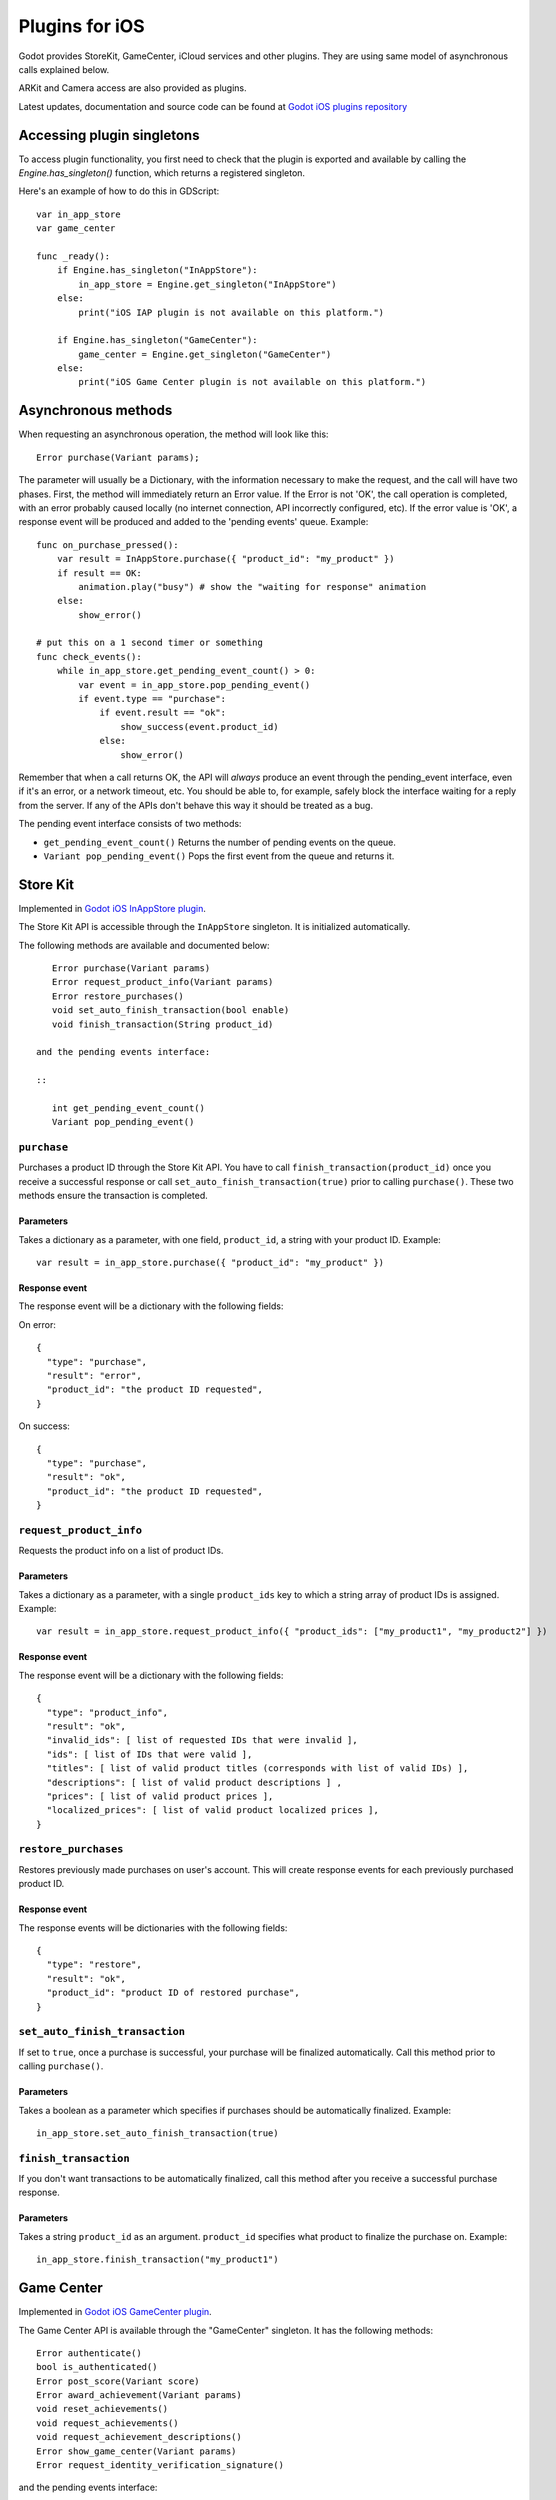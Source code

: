 .. _doc_plugins_for_ios:

Plugins for iOS
===============

Godot provides StoreKit, GameCenter, iCloud services and other plugins.
They are using same model of asynchronous calls explained below.

ARKit and Camera access are also provided as plugins.

Latest updates, documentation and source code can be found at `Godot iOS plugins repository <https://github.com/godotengine/godot-ios-plugins>`_

Accessing plugin singletons
---------------------------

To access plugin functionality, you first need to check that the plugin is
exported and available by calling the `Engine.has_singleton()` function, which
returns a registered singleton.

Here's an example of how to do this in GDScript:

::

    var in_app_store
    var game_center

    func _ready():
        if Engine.has_singleton("InAppStore"):
            in_app_store = Engine.get_singleton("InAppStore")
        else:
            print("iOS IAP plugin is not available on this platform.")

        if Engine.has_singleton("GameCenter"):
            game_center = Engine.get_singleton("GameCenter")
        else:
            print("iOS Game Center plugin is not available on this platform.")


Asynchronous methods
--------------------

When requesting an asynchronous operation, the method will look like
this:

::

    Error purchase(Variant params);

The parameter will usually be a Dictionary, with the information
necessary to make the request, and the call will have two phases. First,
the method will immediately return an Error value. If the Error is not
'OK', the call operation is completed, with an error probably caused
locally (no internet connection, API incorrectly configured, etc). If
the error value is 'OK', a response event will be produced and added to
the 'pending events' queue. Example:

::

    func on_purchase_pressed():
        var result = InAppStore.purchase({ "product_id": "my_product" })
        if result == OK:
            animation.play("busy") # show the "waiting for response" animation
        else:
            show_error()

    # put this on a 1 second timer or something
    func check_events():
        while in_app_store.get_pending_event_count() > 0:
            var event = in_app_store.pop_pending_event()
            if event.type == "purchase":
                if event.result == "ok":
                    show_success(event.product_id)
                else:
                    show_error()

Remember that when a call returns OK, the API will *always* produce an
event through the pending_event interface, even if it's an error, or a
network timeout, etc. You should be able to, for example, safely block
the interface waiting for a reply from the server. If any of the APIs
don't behave this way it should be treated as a bug.

The pending event interface consists of two methods:

-  ``get_pending_event_count()``
   Returns the number of pending events on the queue.

-  ``Variant pop_pending_event()``
   Pops the first event from the queue and returns it.

Store Kit
---------

Implemented in `Godot iOS InAppStore plugin <https://github.com/godotengine/godot-ios-plugins/blob/master/plugins/inappstore/in_app_store.mm>`_.

The Store Kit API is accessible through the ``InAppStore`` singleton.
It is initialized automatically.

The following methods are available and documented below:

::

    Error purchase(Variant params)
    Error request_product_info(Variant params)
    Error restore_purchases()
    void set_auto_finish_transaction(bool enable)
    void finish_transaction(String product_id)

 and the pending events interface:

 ::

    int get_pending_event_count()
    Variant pop_pending_event()

``purchase``
~~~~~~~~~~~~

Purchases a product ID through the Store Kit API. You have to call ``finish_transaction(product_id)`` once you
receive a successful response or call ``set_auto_finish_transaction(true)`` prior to calling ``purchase()``.
These two methods ensure the transaction is completed.

Parameters
^^^^^^^^^^

Takes a dictionary as a parameter, with one field, ``product_id``, a
string with your product ID. Example:

::

    var result = in_app_store.purchase({ "product_id": "my_product" })

Response event
^^^^^^^^^^^^^^

The response event will be a dictionary with the following fields:

On error:

::

    {
      "type": "purchase",
      "result": "error",
      "product_id": "the product ID requested",
    }

On success:

::

    {
      "type": "purchase",
      "result": "ok",
      "product_id": "the product ID requested",
    }

``request_product_info``
~~~~~~~~~~~~~~~~~~~~~~~~

Requests the product info on a list of product IDs.

Parameters
^^^^^^^^^^

Takes a dictionary as a parameter, with a single ``product_ids`` key to which a
string array of product IDs is assigned. Example:

::

    var result = in_app_store.request_product_info({ "product_ids": ["my_product1", "my_product2"] })

Response event
^^^^^^^^^^^^^^

The response event will be a dictionary with the following fields:

::

    {
      "type": "product_info",
      "result": "ok",
      "invalid_ids": [ list of requested IDs that were invalid ],
      "ids": [ list of IDs that were valid ],
      "titles": [ list of valid product titles (corresponds with list of valid IDs) ],
      "descriptions": [ list of valid product descriptions ] ,
      "prices": [ list of valid product prices ],
      "localized_prices": [ list of valid product localized prices ],
    }

``restore_purchases``
~~~~~~~~~~~~~~~~~~~~~

Restores previously made purchases on user's account. This will create
response events for each previously purchased product ID.

Response event
^^^^^^^^^^^^^^

The response events will be dictionaries with the following fields:

::

    {
      "type": "restore",
      "result": "ok",
      "product_id": "product ID of restored purchase",
    }

``set_auto_finish_transaction``
~~~~~~~~~~~~~~~~~~~~~~~~~~~~~~~

If set to ``true``, once a purchase is successful, your purchase will be
finalized automatically. Call this method prior to calling ``purchase()``.

Parameters
^^^^^^^^^^

Takes a boolean as a parameter which specifies if purchases should be
automatically finalized. Example:

::

    in_app_store.set_auto_finish_transaction(true)

``finish_transaction``
~~~~~~~~~~~~~~~~~~~~~~

If you don't want transactions to be automatically finalized, call this
method after you receive a successful purchase response.


Parameters
^^^^^^^^^^

Takes a string ``product_id`` as an argument. ``product_id`` specifies what product to
finalize the purchase on. Example:

::

    in_app_store.finish_transaction("my_product1")

Game Center
-----------

Implemented in `Godot iOS GameCenter plugin <https://github.com/godotengine/godot-ios-plugins/blob/master/plugins/gamecenter/game_center.mm>`_.

The Game Center API is available through the "GameCenter" singleton. It
has the following methods:

::

    Error authenticate()
    bool is_authenticated()
    Error post_score(Variant score)
    Error award_achievement(Variant params)
    void reset_achievements()
    void request_achievements()
    void request_achievement_descriptions()
    Error show_game_center(Variant params)
    Error request_identity_verification_signature()

and the pending events interface:

::

    int get_pending_event_count()
    Variant pop_pending_event()

``authenticate``
~~~~~~~~~~~~~~~~

Authenticates a user in Game Center.

Response event
^^^^^^^^^^^^^^

The response event will be a dictionary with the following fields:

On error:

::

    {
      "type": "authentication",
      "result": "error",
      "error_code": the value from NSError::code,
      "error_description": the value from NSError::localizedDescription,
    }

On success:

::

    {
      "type": "authentication",
      "result": "ok",
      "player_id": the value from GKLocalPlayer::playerID,
    }

``post_score``
~~~~~~~~~~~~~

Posts a score to a Game Center leaderboard.

Parameters
^^^^^^^^^^

Takes a dictionary as a parameter, with two fields:

-  ``score`` a float number
-  ``category`` a string with the category name

Example:

::

    var result = game_center.post_score({ "score": 100, "category": "my_leaderboard", })

Response event
^^^^^^^^^^^^^^

The response event will be a dictionary with the following fields:

On error:

::

    {
      "type": "post_score",
      "result": "error",
      "error_code": the value from NSError::code,
      "error_description": the value from NSError::localizedDescription,
    }

On success:

::

    {
      "type": "post_score",
      "result": "ok",
    }

``award_achievement``
~~~~~~~~~~~~~~~~~~~~~

Modifies the progress of a Game Center achievement.

Parameters
^^^^^^^^^^

Takes a Dictionary as a parameter, with 3 fields:

-  ``name`` (string) the achievement name
-  ``progress`` (float) the achievement progress from 0.0 to 100.0
   (passed to ``GKAchievement::percentComplete``)
-  ``show_completion_banner`` (bool) whether Game Center should display
   an achievement banner at the top of the screen

Example:

::

    var result = award_achievement({ "name": "hard_mode_completed", "progress": 6.1 })

Response event
^^^^^^^^^^^^^^

The response event will be a dictionary with the following fields:

On error:

::

    {
      "type": "award_achievement",
      "result": "error",
      "error_code": the error code taken from NSError::code,
    }

On success:

::

    {
      "type": "award_achievement",
      "result": "ok",
    }

``reset_achievements``
~~~~~~~~~~~~~~~~~~~~~~

Clears all Game Center achievements. The function takes no parameters.

Response event
^^^^^^^^^^^^^^

The response event will be a dictionary with the following fields:

On error:

::

    {
      "type": "reset_achievements",
      "result": "error",
      "error_code": the value from NSError::code,
    }

On success:

::

    {
      "type": "reset_achievements",
      "result": "ok",
    }

``request_achievements``
~~~~~~~~~~~~~~~~~~~~~~~~

Request all the Game Center achievements the player has made progress
on. The function takes no parameters.

Response event
^^^^^^^^^^^^^^

The response event will be a dictionary with the following fields:

On error:

::

    {
      "type": "achievements",
      "result": "error",
      "error_code": the value from NSError::code,
    }

On success:

::

    {
      "type": "achievements",
      "result": "ok",
      "names": [ list of the name of each achievement ],
      "progress": [ list of the progress made on each achievement ],
    }

``request_achievement_descriptions``
~~~~~~~~~~~~~~~~~~~~~~~~~~~~~~~~~~~~

Request the descriptions of all existing Game Center achievements
regardless of progress. The function takes no parameters.

Response event
^^^^^^^^^^^^^^

The response event will be a dictionary with the following fields:

On error:

::

    {
      "type": "achievement_descriptions",
      "result": "error",
      "error_code": the value from NSError::code,
    }

On success:

::

    {
      "type": "achievement_descriptions",
      "result": "ok",
      "names": [ list of the name of each achievement ],
      "titles": [ list of the title of each achievement ],
      "unachieved_descriptions": [ list of the description of each achievement when it is unachieved ],
      "achieved_descriptions": [ list of the description of each achievement when it is achieved ],
      "maximum_points": [ list of the points earned by completing each achievement ],
      "hidden": [ list of booleans indicating whether each achievement is initially visible ],
      "replayable": [ list of booleans indicating whether each achievement can be earned more than once ],
    }

``show_game_center``
~~~~~~~~~~~~~~~~~~~~

Displays the built in Game Center overlay showing leaderboards,
achievements, and challenges.

Parameters
^^^^^^^^^^

Takes a Dictionary as a parameter, with two fields:

-  ``view`` (string) (optional) the name of the view to present. Accepts
   "default", "leaderboards", "achievements", or "challenges". Defaults
   to "default".
-  ``leaderboard_name`` (string) (optional) the name of the leaderboard
   to present. Only used when "view" is "leaderboards" (or "default" is
   configured to show leaderboards). If not specified, Game Center will
   display the aggregate leaderboard.

Examples:

::

    var result = show_game_center({ "view": "leaderboards", "leaderboard_name": "best_time_leaderboard" })
    var result = show_game_center({ "view": "achievements" })

Response event
^^^^^^^^^^^^^^

The response event will be a dictionary with the following fields:

On close:

::

    {
      "type": "show_game_center",
      "result": "ok",
    }

Multi-platform games
--------------------

When working on a multi-platform game, you won't always have the
"GameCenter" singleton available (for example when running on PC or
Android). Because the gdscript compiler looks up the singletons at
compile time, you can't just query the singletons to see and use what
you need inside a conditional block, you need to also define them as
valid identifiers (local variable or class member). This is an example
of how to work around this in a class:

::

    var GameCenter = null # define it as a class member

    func post_score(score):
        if GameCenter == null:
            return
        GameCenter.post_score({ "value": score, "category": "my_leaderboard" })

    func check_events():
        while GameCenter.get_pending_event_count() > 0:
            # do something with events here
            pass

    func _ready():
        # check if the singleton exists
        if Globals.has_singleton("GameCenter"):
            GameCenter = Globals.get_singleton("GameCenter")
            # connect your timer here to the "check_events" function
